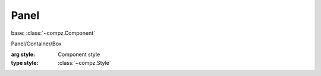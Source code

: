 Panel
=================================

.. module:: compz

base: :class:`~compz.Component`

.. class:: Panel([style=None])
	
	Panel/Container/Box
	
	:arg style: Component style
	:type style: :class:`~compz.Style`
	
	.. attribute:: children
	
		All the components that are attached to this container/panel
		
		:type: list of :class:`~compz.Component`
	
	.. attribute:: layout
	
		Layout manager
		
		:type: :class:`~compz.LayoutBase`
	
	.. method:: addComp(comp)
	
		Adds a new component to the system
	
		:arg comp: Component to add
		:type comp: :class:`~compz.Component`